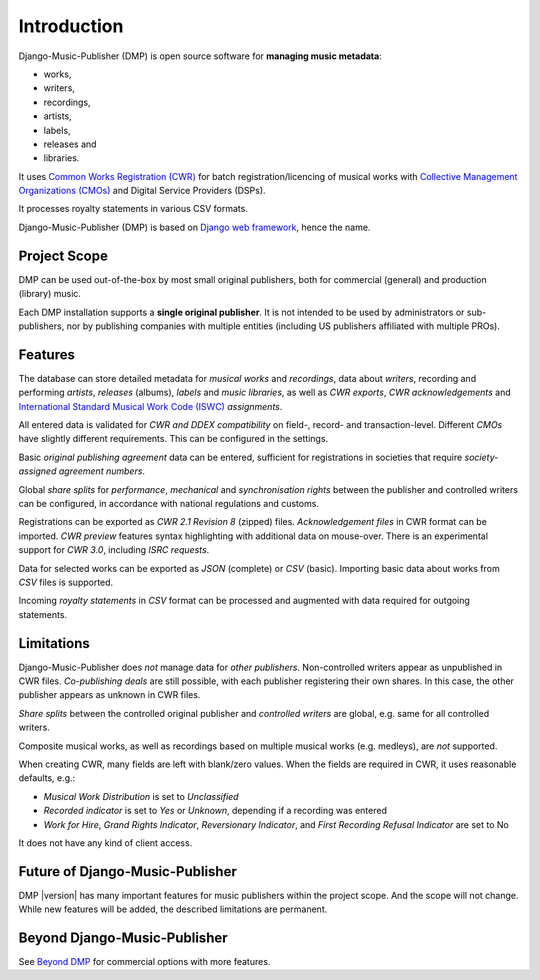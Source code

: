 Introduction
=================================

.. figure:: /images/dmp_home.png
   :width: 100%

Django-Music-Publisher (DMP) is open source software for **managing music metadata**:

* works,
* writers,
* recordings,
* artists,
* labels,
* releases and
* libraries.

It uses
`Common Works Registration (CWR) <https://matijakolaric.com/articles/1/>`_
for batch registration/licencing of musical works with `Collective Management Organizations (CMOs)
<https://en.wikipedia.org/wiki/Collective_rights_management#Collective_management_organisations>`_ and Digital
Service Providers (DSPs).

It processes royalty statements in various CSV formats.

Django-Music-Publisher (DMP) is based on `Django web framework <https://www.djangoproject.com/>`_, hence the name.


Project Scope
+++++++++++++++++++++++++++++++++++++++++++++++++++++++++++++++++++++++++++++++

DMP can be used out-of-the-box by most small original publishers, both for commercial (general) and
production (library) music.

Each DMP installation supports a **single original publisher**. It is not intended to be used by
administrators or sub-publishers, nor by publishing companies with multiple entities (including
US publishers affiliated with multiple PROs).

Features
+++++++++++++++++++++++++++++++++++++++++++++++++++++++++++++++++++++++++++++++

The database can store detailed metadata for *musical works* and *recordings*, data about
*writers*, recording and performing *artists*, *releases* (albums), *labels* and *music libraries*,
as well as *CWR exports*, *CWR acknowledgements* and `International Standard Musical Work Code (ISWC)
<https://matijakolaric.com/articles/identifiers/iswc/>`_ *assignments*.

All entered data is validated for *CWR and DDEX compatibility* on field-, record- and transaction-level. Different
*CMOs* have slightly different requirements. This can be configured in the settings.

Basic *original publishing agreement* data can be entered, sufficient for registrations in societies that require
*society-assigned agreement numbers*.

Global *share splits* for *performance*, *mechanical* and *synchronisation rights* between the publisher and controlled
writers can be configured, in accordance with national regulations and customs.

Registrations can be exported as *CWR 2.1 Revision 8* (zipped) files. *Acknowledgement files* in CWR format can be
imported. *CWR preview* features syntax highlighting with additional data on mouse-over. There is an experimental
support for *CWR 3.0*, including *ISRC requests*.

Data for selected works can be exported as *JSON* (complete) or *CSV* (basic). Importing
basic data about works from *CSV* files is supported.

Incoming *royalty statements* in *CSV* format can be processed and augmented with data required for outgoing statements.

Limitations
++++++++++++++++++++++++++++++++++++++++++++++++++++++++++++++++++++++++++++++++++++++

Django-Music-Publisher does *not* manage data for *other publishers*. Non-controlled writers appear as unpublished in
CWR files. *Co-publishing deals* are still possible, with each
publisher registering their own shares. In this case, the other publisher appears as unknown in CWR files.

*Share splits* between the controlled original publisher and *controlled
writers* are global, e.g. same for all controlled writers.

Composite musical works, as well as recordings based on multiple musical works (e.g. medleys), are *not* supported.

When creating CWR, many fields are left with blank/zero values. When the fields are required in CWR, it uses reasonable
defaults, e.g.:

* *Musical Work Distribution* is set to *Unclassified*
* *Recorded indicator* is set to *Yes* or *Unknown*, depending if a recording was entered
* *Work for Hire*, *Grand Rights Indicator*, *Reversionary Indicator*, and *First Recording Refusal Indicator* are set
  to No

It does not have any kind of client access.

Future of Django-Music-Publisher
+++++++++++++++++++++++++++++++++++++++++++++++++++++++++

DMP |version| has many important features for music publishers within the project scope. And the scope will not change.
While new features will be added, the described limitations are permanent.

Beyond Django-Music-Publisher
+++++++++++++++++++++++++++++++++++++++++++++++++++

See `Beyond DMP <https://matijakolaric.com/beyond/>`_ for commercial options with more features.
